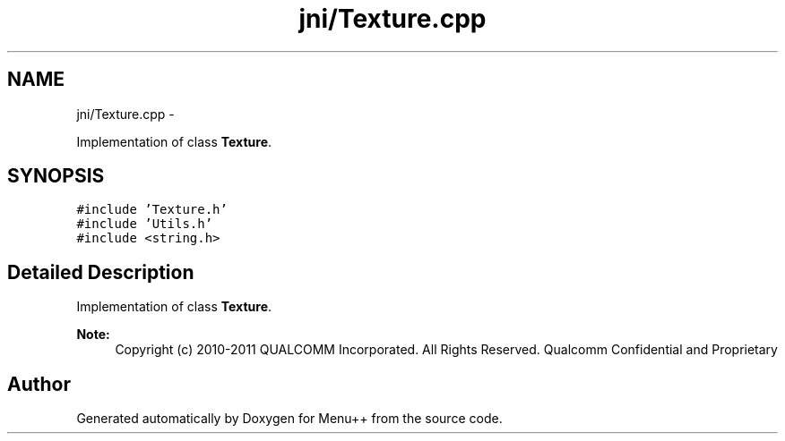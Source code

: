 .TH "jni/Texture.cpp" 3 "Tue Feb 28 2012" "Menu++" \" -*- nroff -*-
.ad l
.nh
.SH NAME
jni/Texture.cpp \- 
.PP
Implementation of class \fBTexture\fP.  

.SH SYNOPSIS
.br
.PP
\fC#include 'Texture.h'\fP
.br
\fC#include 'Utils.h'\fP
.br
\fC#include <string.h>\fP
.br

.SH "Detailed Description"
.PP 
Implementation of class \fBTexture\fP. 

\fBNote:\fP
.RS 4
Copyright (c) 2010-2011 QUALCOMM Incorporated. All Rights Reserved. Qualcomm Confidential and Proprietary 
.RE
.PP

.SH "Author"
.PP 
Generated automatically by Doxygen for Menu++ from the source code.
